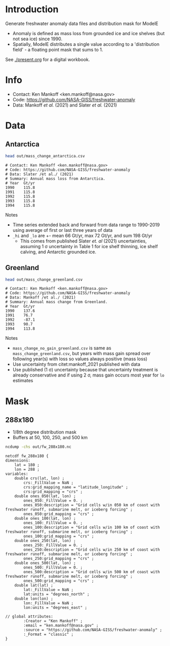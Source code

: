 * Table of contents                               :toc_2:noexport:
- [[#introduction][Introduction]]
- [[#info][Info]]
- [[#data][Data]]
  - [[#antarctica][Antarctica]]
  - [[#greenland][Greenland]]
- [[#mask][Mask]]
  - [[#288x180][288x180]]

* Introduction

Generate freshwater anomaly data files and distribution mask for ModelE

+ Anomaly is defined as mass loss from grounded ice and ice shelves (but not sea ice) since 1990.
+ Spatially, ModelE distributes a single value according to a 'distribution field' - a floating point mask that sums to 1.

See [[./present.org]] for a digital workbook.

* Info

+ Contact: Ken Mankoff <ken.mankoff@nasa.gov>
+ Code: https://github.com/NASA-GISS/freshwater-anomaly
+ Data: Mankoff /et al./ (2021) and Slater /et al./ (2021)

* Data

** Antarctica

#+BEGIN_SRC bash :results verbatim :exports both
head out/mass_change_antarctica.csv
#+END_SRC

#+RESULTS:
#+begin_example
# Contact: Ken Mankoff <ken.mankoff@nasa.gov>
# Code: https://github.com/NASA-GISS/freshwater-anomaly
# Data: Slater /et al./ (2021)
# Summary: Annual mass loss from Antarctica.
# Year	Gt/yr
1990	115.8
1991	115.8
1992	115.8
1993	115.8
1994	115.8
#+end_example

Notes
+ Time series extended back and forward from data range to 1990-2019 using average of first or last three years of data
+ =_hi= and =_lo= are +- mean 66 Gt/yr, max 72 Gt/yr, and sum 198 Gt/yr
  + This comes from published Slater /et. al/ (2021) uncertainties, assuming 1 \sigma uncertainty in Table 1 for ice shelf thinning, ice shelf calving, and Antarctic grounded ice.

** Greenland

#+BEGIN_SRC bash :results verbatim :exports both
head out/mass_change_greenland.csv
#+END_SRC

#+RESULTS:
#+begin_example
# Contact: Ken Mankoff <ken.mankoff@nasa.gov>
# Code: https://github.com/NASA-GISS/freshwater-anomaly
# Data: Mankoff /et al./ (2021)
# Summary: Annual mass change from Greenland.
# Year	Gt/yr
1990	137.6
1991	76.7
1992	-87.1
1993	90.7
1994	113.8
#+end_example

Notes
+ =mass_change_no_gain_greenland.csv= is same as =mass_change_greenland.csv=, but years with mass gain spread over following year(s) with loss so values always positive (mass loss)
+ Use uncertainty from citet:mankoff_2021 published with data
+ Use published (1 \sigma) uncertainty because that uncertainty treatment is already conservative and if using 2 \sigma, mass gain occurs most year for =lo= estimates

* Mask

** 288x180

+ 1/8th degree distribution mask
+ Buffers at 50, 100, 250, and 500 km

#+BEGIN_SRC bash :results verbatim :exports both
ncdump -chs out/fw_288x180.nc
#+END_SRC

#+RESULTS:
#+begin_example
netcdf fw_288x180 {
dimensions:
	lat = 180 ;
	lon = 288 ;
variables:
	double crs(lat, lon) ;
		crs:_FillValue = NaN ;
		crs:grid_mapping_name = "latitude_longitude" ;
		crs:grid_mapping = "crs" ;
	double ones_050(lat, lon) ;
		ones_050:_FillValue = 0. ;
		ones_050:description = "Grid cells w/in 050 km of coast with freshwater runoff, submarine melt, or iceberg forcing" ;
		ones_050:grid_mapping = "crs" ;
	double ones_100(lat, lon) ;
		ones_100:_FillValue = 0. ;
		ones_100:description = "Grid cells w/in 100 km of coast with freshwater runoff, submarine melt, or iceberg forcing" ;
		ones_100:grid_mapping = "crs" ;
	double ones_250(lat, lon) ;
		ones_250:_FillValue = 0. ;
		ones_250:description = "Grid cells w/in 250 km of coast with freshwater runoff, submarine melt, or iceberg forcing" ;
		ones_250:grid_mapping = "crs" ;
	double ones_500(lat, lon) ;
		ones_500:_FillValue = 0. ;
		ones_500:description = "Grid cells w/in 500 km of coast with freshwater runoff, submarine melt, or iceberg forcing" ;
		ones_500:grid_mapping = "crs" ;
	double lat(lat) ;
		lat:_FillValue = NaN ;
		lat:units = "degrees_north" ;
	double lon(lon) ;
		lon:_FillValue = NaN ;
		lon:units = "degrees_east" ;

// global attributes:
		:Creator = "Ken Mankoff" ;
		:email = "ken.mankoff@nasa.gov" ;
		:source = "https://github.com/NASA-GISS/freshwater-anomaly" ;
		:_Format = "classic" ;
}
#+end_example
